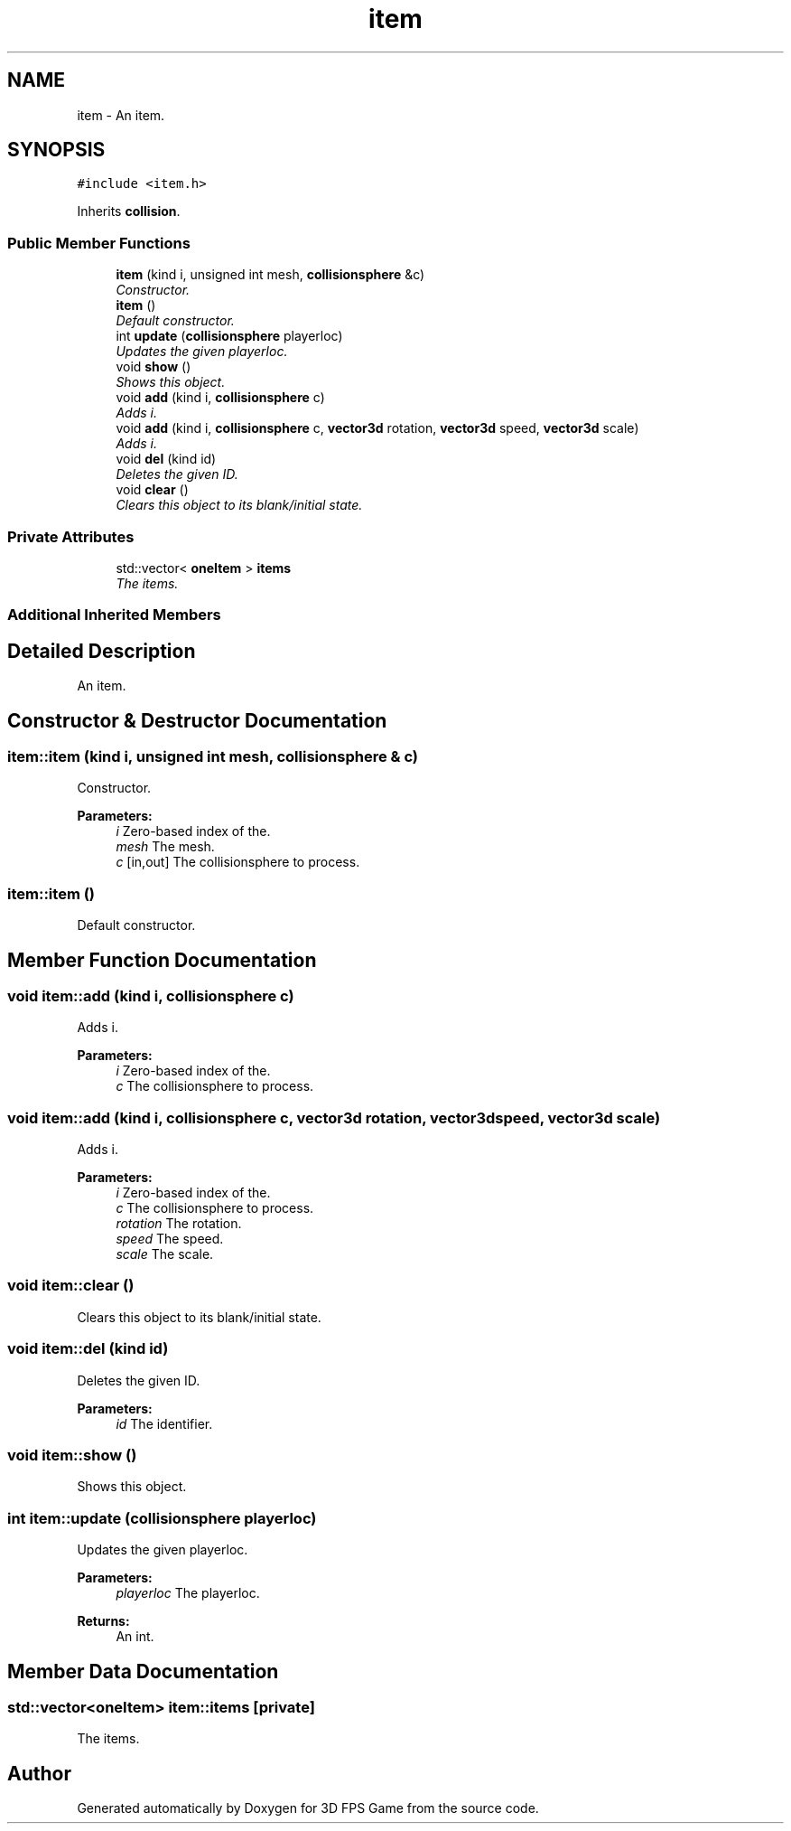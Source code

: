 .TH "item" 3 "Sat Jul 2 2016" "Version 1.00" "3D FPS Game" \" -*- nroff -*-
.ad l
.nh
.SH NAME
item \- An item\&.  

.SH SYNOPSIS
.br
.PP
.PP
\fC#include <item\&.h>\fP
.PP
Inherits \fBcollision\fP\&.
.SS "Public Member Functions"

.in +1c
.ti -1c
.RI "\fBitem\fP (kind i, unsigned int mesh, \fBcollisionsphere\fP &c)"
.br
.RI "\fIConstructor\&. \fP"
.ti -1c
.RI "\fBitem\fP ()"
.br
.RI "\fIDefault constructor\&. \fP"
.ti -1c
.RI "int \fBupdate\fP (\fBcollisionsphere\fP playerloc)"
.br
.RI "\fIUpdates the given playerloc\&. \fP"
.ti -1c
.RI "void \fBshow\fP ()"
.br
.RI "\fIShows this object\&. \fP"
.ti -1c
.RI "void \fBadd\fP (kind i, \fBcollisionsphere\fP c)"
.br
.RI "\fIAdds i\&. \fP"
.ti -1c
.RI "void \fBadd\fP (kind i, \fBcollisionsphere\fP c, \fBvector3d\fP rotation, \fBvector3d\fP speed, \fBvector3d\fP scale)"
.br
.RI "\fIAdds i\&. \fP"
.ti -1c
.RI "void \fBdel\fP (kind id)"
.br
.RI "\fIDeletes the given ID\&. \fP"
.ti -1c
.RI "void \fBclear\fP ()"
.br
.RI "\fIClears this object to its blank/initial state\&. \fP"
.in -1c
.SS "Private Attributes"

.in +1c
.ti -1c
.RI "std::vector< \fBoneItem\fP > \fBitems\fP"
.br
.RI "\fIThe items\&. \fP"
.in -1c
.SS "Additional Inherited Members"
.SH "Detailed Description"
.PP 
An item\&. 


.SH "Constructor & Destructor Documentation"
.PP 
.SS "item::item (kind i, unsigned int mesh, \fBcollisionsphere\fP & c)"

.PP
Constructor\&. 
.PP
\fBParameters:\fP
.RS 4
\fIi\fP Zero-based index of the\&. 
.br
\fImesh\fP The mesh\&. 
.br
\fIc\fP [in,out] The collisionsphere to process\&. 
.RE
.PP

.SS "item::item ()"

.PP
Default constructor\&. 
.SH "Member Function Documentation"
.PP 
.SS "void item::add (kind i, \fBcollisionsphere\fP c)"

.PP
Adds i\&. 
.PP
\fBParameters:\fP
.RS 4
\fIi\fP Zero-based index of the\&. 
.br
\fIc\fP The collisionsphere to process\&. 
.RE
.PP

.SS "void item::add (kind i, \fBcollisionsphere\fP c, \fBvector3d\fP rotation, \fBvector3d\fP speed, \fBvector3d\fP scale)"

.PP
Adds i\&. 
.PP
\fBParameters:\fP
.RS 4
\fIi\fP Zero-based index of the\&. 
.br
\fIc\fP The collisionsphere to process\&. 
.br
\fIrotation\fP The rotation\&. 
.br
\fIspeed\fP The speed\&. 
.br
\fIscale\fP The scale\&. 
.RE
.PP

.SS "void item::clear ()"

.PP
Clears this object to its blank/initial state\&. 
.SS "void item::del (kind id)"

.PP
Deletes the given ID\&. 
.PP
\fBParameters:\fP
.RS 4
\fIid\fP The identifier\&. 
.RE
.PP

.SS "void item::show ()"

.PP
Shows this object\&. 
.SS "int item::update (\fBcollisionsphere\fP playerloc)"

.PP
Updates the given playerloc\&. 
.PP
\fBParameters:\fP
.RS 4
\fIplayerloc\fP The playerloc\&. 
.RE
.PP
.PP
\fBReturns:\fP
.RS 4
An int\&. 
.RE
.PP

.SH "Member Data Documentation"
.PP 
.SS "std::vector<\fBoneItem\fP> item::items\fC [private]\fP"

.PP
The items\&. 

.SH "Author"
.PP 
Generated automatically by Doxygen for 3D FPS Game from the source code\&.
